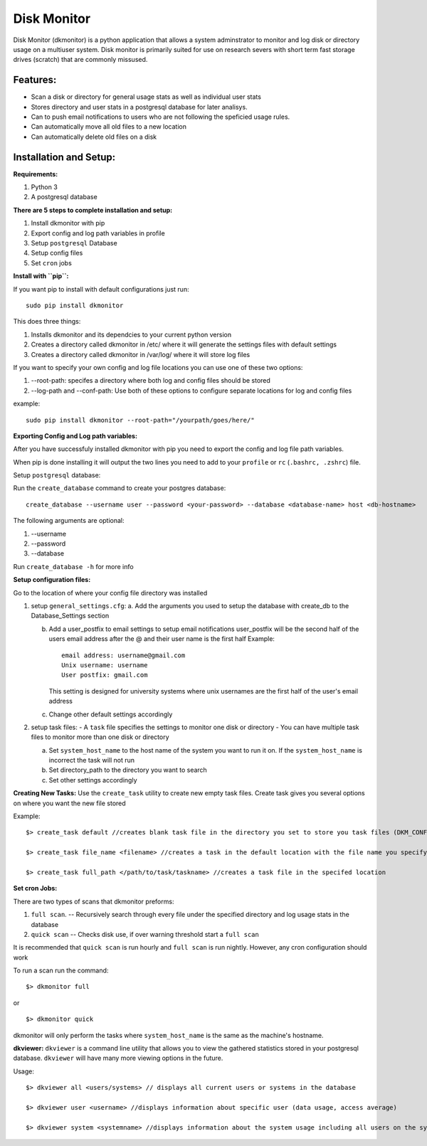 ************
Disk Monitor
************

Disk Monitor (dkmonitor) is a python application that allows a system adminstrator to monitor and log disk or directory usage on a multiuser system.
Disk monitor is primarily suited for use on research severs with short term fast storage drives (scratch) that are commonly missused.

Features:
=========
- Scan a disk or directory for general usage stats as well as individual user stats
- Stores directory and user stats in a postgresql database for later analisys.
- Can to push email notifications to users who are not following the speficied usage rules.
- Can automatically move all old files to a new location
- Can automatically delete old files on a disk

Installation and Setup:
=======================

**Requirements:**

1. Python 3 
2. A postgresql database


**There are 5 steps to complete installation and setup:**

1. Install dkmonitor with pip
2. Export config and log path variables in profile
3. Setup ``postgresql`` Database
4. Setup config files
5. Set ``cron`` jobs

**Install with ``pip``:**

If you want pip to install with default configurations just run: ::

    sudo pip install dkmonitor

This does three things:

1. Installs dkmonitor and its dependcies to your current python version
2. Creates a directory called dkmonitor in /etc/ where it will generate the settings files with default settings
3. Creates a directory called dkmonitor in /var/log/ where it will store log files

If you want to specify your own config and log file locations you can use one of these two options:

1. --root-path: specifes a directory where both log and config files should be stored
2. --log-path and --conf-path: Use both of these options to configure separate locations for log and config files

example: ::
    
    sudo pip install dkmonitor --root-path="/yourpath/goes/here/"


**Exporting Config and Log path variables:**

After you have successfuly installed dkmonitor with pip you need to export the config and log file path variables.

When pip is done installing it will output the two lines you need to add to your ``profile`` or ``rc`` (``.bashrc, .zshrc``) file.

Setup ``postgresql`` database:

Run the ``create_database`` command to create your postgres database: ::
    
    create_database --username user --password <your-password> --database <database-name> host <db-hostname>

The following arguments are optional:

1. --username
2. --password
3. --database

Run ``create_database -h`` for more info

**Setup configuration files:**

Go to the location of where your config file directory was installed

1. setup ``general_settings.cfg``:
   a. Add the arguments you used to setup the database with create_db to the Database_Settings section

   b. Add a user_postfix to email settings to setup email notifications
      user_postfix will be the second half of the users email address after the @ and their user name is the first half
      Example: ::

           email address: username@gmail.com
           Unix username: username
           User postfix: gmail.com

      This setting is designed for university systems where unix usernames are the first half of the user's email address

   c. Change other default settings accordingly

2. setup task files:
   - A ``task`` file specifies the settings to monitor one disk or directory
   - You can have multiple task files to monitor more than one disk or directory
   
   a. Set ``system_host_name`` to the host name of the system you want to run it on.
      If the ``system_host_name`` is incorrect the task will not run
   
   b. Set directory_path to the directory you want to search
   c. Set other settings accordingly

**Creating New Tasks:**
Use the ``create_task`` utility to create new empty task files. Create task gives you several options on where you want the new file stored

Example: ::

    $> create_task default //creates blank task file in the directory you set to store you task files (DKM_CONF)
    
    $> create_task file_name <filename> //creates a task in the default location with the file name you specify

    $> create_task full_path </path/to/task/taskname> //creates a task file in the specifed location

**Set cron Jobs:**

There are two types of scans that dkmonitor preforms: 

1. ``full scan``. -- Recursively search through every file under the specified directory and log usage stats in the database
2. ``quick scan`` -- Checks disk use, if over warning threshold start a ``full scan`` 

It is recommended that ``quick scan`` is run hourly and ``full scan`` is run nightly.
However, any cron configuration should work

To run a scan run the command: ::

    $> dkmonitor full

or ::
    
    $> dkmonitor quick

dkmonitor will only perform the tasks where ``system_host_name`` is the same as the machine's hostname.


**dkviewer:**
``dkviewer`` is a command line utility that allows you to view the gathered statistics stored in your postgresql database.
``dkviewer`` will have many more viewing options in the future.

Usage: ::

    $> dkviewer all <users/systems> // displays all current users or systems in the database

    $> dkviewer user <username> //displays information about specific user (data usage, access average)

    $> dkviewer system <systemname> //displays information about the system usage including all users on the system



   
   







